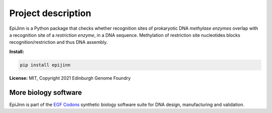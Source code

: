 Project description
===================

EpiJinn is a Python package that checks whether recognition sites of prokaryotic DNA *methylase enzymes* overlap with a recognition site of a *restriction enzyme*, in a DNA sequence. Methylation of restriction site nucleotides blocks recognition/restriction and thus DNA assembly.


**Install:**

.. code:: bash

  pip install epijinn


**License:** MIT, Copyright 2021 Edinburgh Genome Foundry


More biology software
---------------------

.. image:: https://raw.githubusercontent.com/Edinburgh-Genome-Foundry/Edinburgh-Genome-Foundry.github.io/master/static/imgs/logos/egf-codon-horizontal.png
  :target: https://edinburgh-genome-foundry.github.io/

EpiJinn is part of the `EGF Codons <https://edinburgh-genome-foundry.github.io/>`_ synthetic biology software suite for DNA design, manufacturing and validation.
